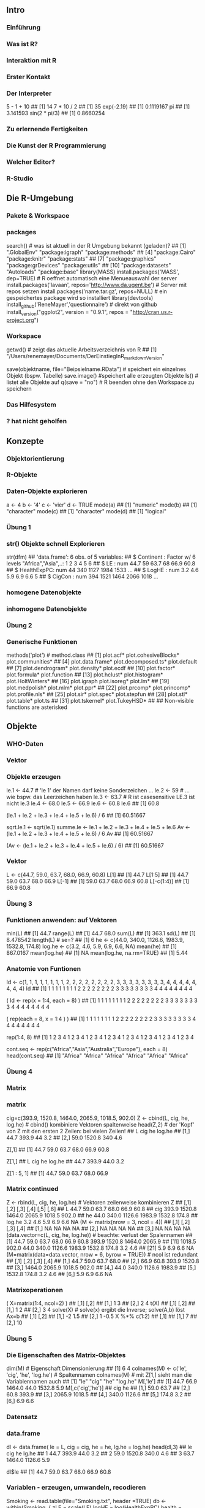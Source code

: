 ** Intro
*** Einführung
*** Was ist R?
*** Interaktion mit R
*** Erster Kontakt
*** Der Interpreter
    5 - 1 + 10
    ## [1] 14
    7 * 10 / 2
    ## [1] 35
    exp(-2.19)
    ## [1] 0.1119167
    pi
    ## [1] 3.141593
    sin(2 * pi/3)
    ## [1] 0.8660254
*** Zu erlernende Fertigkeiten
*** Die Kunst der R Programmierung
*** Welcher Editor?
*** R-Studio
** Die R-Umgebung
*** Pakete & Workspace
*** packages
    search() # was ist aktuell in der R Umgebung bekannt (geladen)?
    ##  [1] ".GlobalEnv"        "package:igraph"    "package:methods"
    ##  [4] "package:Cairo"     "package:knitr"     "package:stats"
    ##  [7] "package:graphics"  "package:grDevices" "package:utils"
    ## [10] "package:datasets"  "Autoloads"         "package:base"
    library(MASS)
    install.packages('MASS', dep=TRUE) # R oeffnet automatisch eine Menueauswahl der server
    install.packages('lavaan', repos='http://www.da.ugent.be') # Server mit repos setzen
    install.packages('name.tar.gz', repos=NULL) # ein gespeichertes package wird so installiert
    library(devtools)
    install_github('ReneMayer','questionnaire') # direkt von github
    install_version("ggplot2", version = "0.9.1", repos = "http://cran.us.r-project.org")
*** Workspace
    getwd()  # zeigt das aktuelle Arbeitsverzeichnis von R
    ## [1] "/Users/renemayer/Documents/DerEinstiegInR_markdownVersion"
    # setwd() # das Arbeitsverzeichnis wechseln
    save(objektname, file="Beipsielname.RData")  # speichert ein einzelnes Objekt (bspw. Tabelle)
    save.image()  #speichert alle erzeugten Objekte
    ls()        # listet alle Objekte auf
    q(save = "no")  # R beenden ohne den Workspace zu speichern
*** Das Hilfesystem
*** ? hat nicht geholfen
** Konzepte
*** Objektorientierung
*** R-Objekte
*** Daten-Objekte explorieren
    a <-  4
    b <- '4'
    c <- 'vier'
    d <- TRUE
    mode(a)
    ## [1] "numeric"
    mode(b)
    ## [1] "character"
    mode(c)
    ## [1] "character"
    mode(d)
    ## [1] "logical"
*** Übung 1
*** str() Objekte schnell Explorieren
    str(dfm)
    ## 'data.frame':    6 obs. of  5 variables:
    ##  $ Continent  : Factor w/ 6 levels "Africa","Asia",..: 1 2 3 4 5 6
    ##  $ LE         : num  44.7 59 63.7 68 66.9 60.8
    ##  $ HealthExpPC: num  44 340 1127 1984 1533 ...
    ##  $ LogHE      : num  3.2 4.6 5.9 6.9 6.6 5
    ##  $ CigCon     : num  394 1521 1464 2066 1018 ...
*** homogene Datenobjekte
*** inhomogene Datenobjekte
*** Übung 2
*** Generische Funktionen
    methods('plot') # method.class
    ##  [1] plot.acf*            plot.cohesiveBlocks* plot.communities*
    ##  [4] plot.data.frame*     plot.decomposed.ts*  plot.default
    ##  [7] plot.dendrogram*     plot.density*        plot.ecdf
    ## [10] plot.factor*         plot.formula*        plot.function
    ## [13] plot.hclust*         plot.histogram*      plot.HoltWinters*
    ## [16] plot.igraph          plot.isoreg*         plot.lm*
    ## [19] plot.medpolish*      plot.mlm*            plot.ppr*
    ## [22] plot.prcomp*         plot.princomp*       plot.profile.nls*
    ## [25] plot.sir*            plot.spec*           plot.stepfun
    ## [28] plot.stl*            plot.table*          plot.ts
    ## [31] plot.tskernel*       plot.TukeyHSD*
    ##
    ##    Non-visible functions are asterisked
** Objekte
*** WHO-Daten
*** Vektor
*** Objekte erzeugen
    # Namenskonventionen
    le.1 <- 44.7   # 'le 1' der Namen darf keine Sonderzeichen ...
    le.2 <- 59     #  ... wie bspw. das Leerzeichen haben
    le.3 <- 63.7   #  R ist casesensitive LE.3 ist nicht le.3
    le.4 <- 68.0
    le.5 <- 66.9
    le.6 <- 60.8
    le.6
    ## [1] 60.8
    # es wurde nur Etwas in der Konsole ausgegeben aber nicht abgespeichert!
    (le.1 + le.2 + le.3 + le.4 + le.5 + le.6) / 6
    ## [1] 60.51667
    # erzeugt ein 'atomares' Objekt mit Namen 'sqrt.le.1' im Speicher
    sqrt.le.1 <- sqrt(le.1)
    summe.le <- le.1 + le.2 + le.3 + le.4 + le.5 + le.6
    Av <- (le.1 + le.2 + le.3 + le.4 + le.5 + le.6) / 6
    Av
    ## [1] 60.51667
    # erzeugt das Objekt im Speicher und der Konsole
    (Av <- (le.1 + le.2 + le.3 + le.4 + le.5 + le.6) / 6)
    ## [1] 60.51667
*** Vektor
    # Vektoren bilden mit c() 'combine'
    L <- c(44.7, 59.0, 63.7, 68.0, 66.9, 60.8)
    L[1]
    ## [1] 44.7
    L[1:5]
    ## [1] 44.7 59.0 63.7 68.0 66.9
    L[-1]
    ## [1] 59.0 63.7 68.0 66.9 60.8
    L[-c(1:4)]
    ## [1] 66.9 60.8
*** Übung 3
*** Funktionen anwenden: auf Vektoren
    min(L)
    ## [1] 44.7
    range(L)
    ## [1] 44.7 68.0
    sum(L)
    ## [1] 363.1
    sd(L)
    ## [1] 8.478542
    length(L)  # se=?
    ## [1] 6
    he <- c(44.0, 340.0, 1126.6, 1983.9, 1532.8, 174.8)
    log.he <- c(3.2, 4.6, 5.9, 6.9, 6.6, NA)
    mean(he)
    ## [1] 867.0167
    mean(log.he)
    ## [1] NA
    mean(log.he, na.rm=TRUE)
    ## [1] 5.44
*** Anatomie von Funtionen
    # umstaendlich
    Id <- c(1, 1, 1, 1, 1, 1, 1, 1, 2, 2, 2, 2, 2, 2, 2, 2, 3, 3, 3, 3, 3, 3, 3, 3, 4, 4, 4, 4, 4, 4, 4, 4)
    Id
    ##  [1] 1 1 1 1 1 1 1 1 2 2 2 2 2 2 2 2 3 3 3 3 3 3 3 3 4 4 4 4 4 4 4 4
    # regelmässige Reihenfolgen mit rep()
    ( Id <- rep(x = 1:4,  each = 8) )
    ##  [1] 1 1 1 1 1 1 1 1 2 2 2 2 2 2 2 2 3 3 3 3 3 3 3 3 4 4 4 4 4 4 4 4
    # mit Argumentennamen ist auch die Reihenfolge der Argumente egal
    (       rep(each = 8, x = 1:4 ) )
    ##  [1] 1 1 1 1 1 1 1 1 2 2 2 2 2 2 2 2 3 3 3 3 3 3 3 3 4 4 4 4 4 4 4 4
    # Kurzschreibweise ohne Argumentennamen!
    # Ausnahme: save(file=) 'file=' ist notwendig, kann nich weggelassen werden
    # Beachte default Reihenfolge der Argumente!
    rep(1:4, 8)
    ##  [1] 1 2 3 4 1 2 3 4 1 2 3 4 1 2 3 4 1 2 3 4 1 2 3 4 1 2 3 4 1 2 3 4
    # das 2. Argument ist 'times' nicht 'each'
    # ?rep
    # ... rep(x, times = 1, length.out = NA, each = 1)
    # da rep() ist generisch, also gehen auch characters
    cont.seq <- rep(c("Africa","Asia","Australia","Europe"), each = 8)
    head(cont.seq)
    ## [1] "Africa" "Africa" "Africa" "Africa" "Africa" "Africa"
*** Übung 4
*** Matrix
*** matrix
    cig=c(393.9, 1520.8, 1464.0, 2065.9, 1018.5, 902.0)
    Z <- cbind(L, cig, he, log.he) # cbind() kombiniere Vektoren spaltenweise
    head(Z,2) # der 'Kopf' von Z mit den ersten 2 Zeilen: bei vielen Zeilen!
    ##         L    cig  he log.he
    ## [1,] 44.7  393.9  44    3.2
    ## [2,] 59.0 1520.8 340    4.6
    # Matrix[row, col]
    # ... gib mir alle Zeilen der ersten Spalte
    Z[,1]
    ## [1] 44.7 59.0 63.7 68.0 66.9 60.8
    # ... gib mir alle Spalten der ersten Zeile
    Z[1,]
    ##      L    cig     he log.he
    ##   44.7  393.9   44.0    3.2
    # ... gib mir die Zeile eins bis acht von Spalte eins
    Z[1 : 5, 1]
    ## [1] 44.7 59.0 63.7 68.0 66.9
*** Matrix continued
    Z <- rbind(L, cig, he, log.he) # Vektoren zeilenweise kombinieren
    Z
    ##         [,1]   [,2]   [,3]   [,4]   [,5]  [,6]
    ## L       44.7   59.0   63.7   68.0   66.9  60.8
    ## cig    393.9 1520.8 1464.0 2065.9 1018.5 902.0
    ## he      44.0  340.0 1126.6 1983.9 1532.8 174.8
    ## log.he   3.2    4.6    5.9    6.9    6.6    NA
    (M <- matrix(nrow = 3, ncol = 4))
    ##      [,1] [,2] [,3] [,4]
    ## [1,]   NA   NA   NA   NA
    ## [2,]   NA   NA   NA   NA
    ## [3,]   NA   NA   NA   NA
    (data.vector=c(L, cig, he, log.he))                # beachte: verlust der Spalennamen
    ##  [1]   44.7   59.0   63.7   68.0   66.9   60.8  393.9 1520.8 1464.0 2065.9
    ## [11] 1018.5  902.0   44.0  340.0 1126.6 1983.9 1532.8  174.8    3.2    4.6
    ## [21]    5.9    6.9    6.6     NA
    (M=matrix(data=data.vector, nrow = 6, byrow = TRUE)) # ncol ist redundant
    ##        [,1]   [,2]   [,3]   [,4]
    ## [1,]   44.7   59.0   63.7   68.0
    ## [2,]   66.9   60.8  393.9 1520.8
    ## [3,] 1464.0 2065.9 1018.5  902.0
    ## [4,]   44.0  340.0 1126.6 1983.9
    ## [5,] 1532.8  174.8    3.2    4.6
    ## [6,]    5.9    6.9    6.6     NA
*** Matrixoperationen
    ( X=matrix(1:4, ncol=2) )
    ##      [,1] [,2]
    ## [1,]    1    3
    ## [2,]    2    4
    t(X)
    ##      [,1] [,2]
    ## [1,]    1    2
    ## [2,]    3    4
    solve(X)   # solve(x) ergibt die Inverse; solve(A,b) löst Ax=b
    ##      [,1] [,2]
    ## [1,]   -2  1.5
    ## [2,]    1 -0.5
    X %*% c(1:2)
    ##      [,1]
    ## [1,]    7
    ## [2,]   10
    # model.matrix(~., data) %*% coef(lm(y~., data))
    # predict(lm(y~., data))
*** Übung 5
*** Die Eigenschaften des Matrix-Objektes
    dim(M) # Eigenschaft Dimensionierung
    ## [1] 6 4
    colnames(M) <- c('le', 'cig', 'he', 'log.he') # Spaltennamen
    colnames(M) # mit Z[1,] sieht man die Variablennamen auch
    ## [1] "le"     "cig"    "he"     "log.he"
    M[,'le']
    ## [1]   44.7   66.9 1464.0   44.0 1532.8    5.9
    M[,c('cig','he')]
    ##         cig     he
    ## [1,]   59.0   63.7
    ## [2,]   60.8  393.9
    ## [3,] 2065.9 1018.5
    ## [4,]  340.0 1126.6
    ## [5,]  174.8    3.2
    ## [6,]    6.9    6.6
*** Datensatz
*** data.frame
    dl <- data.frame(   le = L,
                       cig = cig,
                        he = he,
                     lg.he = log.he)
    head(dl,3)
    ##     le    cig     he lg.he
    ## 1 44.7  393.9   44.0   3.2
    ## 2 59.0 1520.8  340.0   4.6
    ## 3 63.7 1464.0 1126.6   5.9
    # Der $elect Operator
    dl$le
    ## [1] 44.7 59.0 63.7 68.0 66.9 60.8
*** Variablen - erzeugen, umwandeln, recodieren
    Smoking <- read.table(file="Smoking.txt", header =TRUE)
    db <- within(Smoking, {
              zLE = scale(LE)
            logHE = log(HealthExpPC)
           health = HealthExpPC
      HealthExpPC = NULL
              fLE = cut(LE, 3, labels=c('young','mature','old'))
              fHE = cut(logHE, 3, labels=c('A','B','C'))
          fCigCon = cut(CigCon, 3, labels=c('low','medium','strong'))
    }) # beachte ( ... {...})
    head(db,3)
    ##                 Country Continent   LE CigCon        LE.q Cont  Cont2 Year
    ## Afghanistan Afghanistan      Asia 35.5     98 (28.6,40.2] Asia   Asia 2004
    ## Albania         Albania    Europe 61.4     NA (51.8,63.4] Eurp Europe 2004
    ## Algeria         Algeria    Africa 60.6   1021 (51.8,63.4] Afrc Africa 2004
    ##                     HE    LogHE        HE5 fCigCon fHE   fLE health
    ## Afghanistan [0.3,31.1] 2.602690 [0.3,24.2]     low   B young   13.5
    ## Albania      (152,476] 5.056883 (81.2,212]    <NA>   B   old  157.1
    ## Algeria     (31.1,152] 4.542230 (81.2,212]     low   B   old   93.9
    ##                logHE        zLE
    ## Afghanistan 2.602690 -2.0113058
    ## Albania     5.056883  0.3411997
    ## Algeria     4.542230  0.2685355
*** Klasse factor: nominal & ordinal
    class(db$fHE)
    ## [1] "factor"
    head(db$fHE)
    ## [1] B B B C B C
    ## Levels: A B C
    data.frame(label=levels(db$fHE), level=as.numeric(factor(c('A','B','C'))), B = c(1,0,0), C = c(0,1,0)  )
    ##   label level B C
    ## 1     A     1 1 0
    ## 2     B     2 0 1
    ## 3     C     3 0 0
    args(factor)
    ## function (x = character(), levels, labels = levels, exclude = NA,
    ##     ordered = is.ordered(x), nmax = NA)
    ## NULL
    head( as.numeric(db$fHE)   )
    ## [1] 2 2 2 3 2 3
    head( as.character(db$fHE) )
    ## [1] "B" "B" "B" "C" "B" "C"
    args(data.frame)
    ## function (..., row.names = NULL, check.rows = FALSE, check.names = TRUE,
    ##     stringsAsFactors = default.stringsAsFactors())
    ## NULL
*** Übung 6
*** Listen
*** list
    x1 <- 1:3
    x2 <- c('a', 'b', 'c', 'd')
    x3 <- 3
    x4 <- matrix(data=1:4, nrow = 2)
    ( Yl <- list(x1 = x1, x2 = x2, x3 = x3, x4 = x4) )
    ## $x1
    ## [1] 1 2 3
    ##
    ## $x2
    ## [1] "a" "b" "c" "d"
    ##
    ## $x3
    ## [1] 3
    ##
    ## $x4
    ##      [,1] [,2]
    ## [1,]    1    3
    ## [2,]    2    4
    # double brackets notation: reference by name
    Yl[['x1']]
    ## [1] 1 2 3
    # double brackets notation: reference by index
    Yl[[1]]
    ## [1] 1 2 3
    # select Operator notatin: reference by name
    Yl$x1
    ## [1] 1 2 3
*** Listen bei Ausgaben
    fit <- lm(le ~ cig, data = dl)
    names(fit)
    ##  [1] "coefficients"  "residuals"     "effects"       "rank"
    ##  [5] "fitted.values" "assign"        "qr"            "df.residual"
    ##  [9] "xlevels"       "call"          "terms"         "model"
    fit$coefficients
    ## (Intercept)         cig
    ## 47.19042619  0.01085626
    fit$coefficients[1]
    ## (Intercept)
    ##    47.19043
    # dafuer gibt es aber die Extraktionsfunktionen
    coef(fit)
    ## (Intercept)         cig
    ## 47.19042619  0.01085626
*** Übung 7
** Daten I/O
*** Daten Einlesen
    args(read.table)
    ## function (file, header = FALSE, sep = "", quote = "\"'", dec = ".",
    ##     numerals = c("allow.loss", "warn.loss", "no.loss"), row.names,
    ##     col.names, as.is = !stringsAsFactors, na.strings = "NA",
    ##     colClasses = NA, nrows = -1, skip = 0, check.names = TRUE,
    ##     fill = !blank.lines.skip, strip.white = FALSE, blank.lines.skip = TRUE,
    ##     comment.char = "#", allowEscapes = FALSE, flush = FALSE,
    ##     stringsAsFactors = default.stringsAsFactors(), fileEncoding = "",
    ##     encoding = "unknown", text, skipNul = FALSE)
    ## NULL
*** Argumente von read.table()
    ##              lNames                      string
    ## 1              file
    ## 2            header                       FALSE
    ## 3               sep
    ## 4             quote                          "'
    ## 5               dec                           .
    ## 6          numerals callow.losswarn.lossno.loss
    ## 7         row.names
    ## 8         col.names
    ## 9             as.is           !stringsAsFactors
    ## 10       na.strings                          NA
    ## 11       colClasses
    ## 12            nrows                          -1
    ## 13             skip                           0
    ## 14      check.names                        TRUE
    ## 15             fill           !blank.lines.skip
    ## 16      strip.white                       FALSE
    ## 17 blank.lines.skip                        TRUE
    ## 18     comment.char                           #
    ## 19     allowEscapes                       FALSE
    ## 20            flush                       FALSE
    ## 21 stringsAsFactors    default.stringsAsFactors
    ## 22     fileEncoding
    ## 23         encoding                     unknown
    ## 24             text
    ## 25          skipNul                       FALSE
*** Daten ausgeben
** Manipulation
*** Verbinden, Verändern, Filtern
*** Datensätze verbinden
    cl <- read.table('CigLE.txt')
    head(cl,3)
    ##       Country Continent   LE CigCon
    ## 1 Afghanistan      Asia 35.5     98
    ## 2     Albania    Europe 61.4     NA
    ## 3     Algeria    Africa 60.6   1021
    ch <- read.table('HealthExpPerCap.txt')
    head(ch,3)
    ##       Country HealthExpPC Year
    ## 1 Afghanistan        13.5 2004
    ## 2     Albania       157.1 2004
    ## 3     Algeria        93.9 2004
    db = merge( cl, ch, by = 'Country', all = T)
    info=data.frame(CigLE=dim(cl),HealthExp=dim(ch), Both=dim(db)); rownames(info)=c('cases','variables'); info
    ##           CigLE HealthExp Both
    ## cases       189       188  198
    ## variables     4         3    6
    library(dplyr)
    db = full_join(  cl, ch, by = 'Country' ) # sql-notation left or right join ...
    head(db)
    ##               Country     Continent   LE CigCon HealthExpPC Year
    ## 1         Afghanistan          Asia 35.5     98        13.5 2004
    ## 2             Albania        Europe 61.4     NA       157.1 2004
    ## 3             Algeria        Africa 60.6   1021        93.9 2004
    ## 4             Andorra        Europe 72.2     NA      2453.1 2004
    ## 5              Angola        Africa 33.4    571        25.5 2004
    ## 6 Antigua and Barbuda South America 61.9     NA       485.3 2004
*** Ausklammern
         ftable( table(db$Cont, db$cLE, db$cCigCon),
                    row.vars=1
                )
    with( db,
         ftable( table(Cont, fLE, fCigCon),
                row.vars = 'Cont'
         )
    )
    ##      fLE     young               mature               old
    ##      fCigCon   low medium strong    low medium strong low medium strong
    ## Cont
    ## Afrc            14      0      0      9      0      0   4      0      0
    ## Asia             1      0      0      8      5      0   3      5      2
    ## Astr             0      0      0      1      0      0   0      2      0
    ## Eurp             0      0      0      2      0      0   4     19      2
    ## NrtA             0      0      0      0      0      0   6      2      0
    ## SthA             0      0      0      4      1      0   8      2      0
*** Filtern
    head(db$fHE, 20)
    ##  [1] B B B C B C C B C C B C C B C B C B B B
    ## Levels: A B C
    head(db$fHE == 'B', 20)
    ##  [1]  TRUE  TRUE  TRUE FALSE  TRUE FALSE FALSE  TRUE FALSE FALSE  TRUE
    ## [12] FALSE FALSE  TRUE FALSE  TRUE FALSE  TRUE  TRUE  TRUE
    B <- db[ db$fHE == 'B', ]
    library(dplyr); db$zLE = NULL
    # f(x, y)   wird zu   x %>% f(y)
    db %>% filter(fHE == 'A' & fCigCon == 'low') %>% select(Country)
    ##                             Country
    ## 1                           Burundi
    ## 2 Congo, Democratic Republic of the
    ## 3                          Ethiopia
    ## 4                        Madagascar
    # ... R-base: db[db$fHE == 'A' & db$fCigCon == 'low', 'Country']
*** Restrukturieren & Aggregieren
*** Umstrukturieren
*** Weite und lange Daten
    library(tidyr)
    ## Warning: package 'tidyr' was built under R version 3.1.3
    m<-data.frame(c('hans','peter'), matrix(1:4, ncol=2, byrow=F))
    names(m)=c('id','first','second')
    m
    ##      id first second
    ## 1  hans     1      3
    ## 2 peter     2      4
    gather(m, key = time, value = measure, -id )
    ##      id   time measure
    ## 1  hans  first       1
    ## 2 peter  first       2
    ## 3  hans second       3
    ## 4 peter second       4
*** long
    m<-data.frame( rep(c('h','p'),2), rep(c('A','B'),each=2), matrix(1:8, ncol=2, byrow=F) )
    names(m)=c('id','F','f','s')
    m
    ##   id F f s
    ## 1  h A 1 5
    ## 2  p A 2 6
    ## 3  h B 3 7
    ## 4  p B 4 8
    gather(m, key=time, value = measure, -id:-F) # gather(m, key=time, value = measure, f:s)
    ##   id F time measure
    ## 1  h A    f       1
    ## 2  p A    f       2
    ## 3  h B    f       3
    ## 4  p B    f       4
    ## 5  h A    s       5
    ## 6  p A    s       6
    ## 7  h B    s       7
    ## 8  p B    s       8
*** Pivoting und Aggregieren
*** spread - wide format
    m %>%
      gather(time, measure, -id:-F) %>%
      unite(temp, F, time) %>%
      spread(temp, measure)
    ##   id A_f A_s B_f B_s
    ## 1  h   1   5   3   7
    ## 2  p   2   6   4   8
*** Aggregieren: group\_by() & summarise()
    m %>%
        gather(time, measure, -id:-F) %>%
        group_by(time, F) %>%
        summarise(mean = mean(measure), n = n(), median = max(measure))
    ## Source: local data frame [4 x 5]
    ## Groups: time [?]
    ##
    ##     time      F  mean     n median
    ##   (fctr) (fctr) (dbl) (int)  (int)
    ## 1      f      A   1.5     2      2
    ## 2      f      B   3.5     2      4
    ## 3      s      A   5.5     2      6
    ## 4      s      B   7.5     2      8
*** Übung 8
** Funktionen
*** Eigene Funktionen schreiben
*** The 3 magical dots
    meine.funktion <- function(Argumente, ... ) {
        Anweisungen
        Rückgabe
    }
    meine.matrix <- function(x, ...) { matrix(x, ...) }
    meine.matrix(1:4)
    ##      [,1]
    ## [1,]    1
    ## [2,]    2
    ## [3,]    3
    ## [4,]    4
    meine.matrix(1:4, ncol = 2, byrow = T)
    ##      [,1] [,2]
    ## [1,]    1    2
    ## [2,]    3    4
  <div class="notes">
*** defaults setzten
    meine.funktion <- function(Argument1 = 'dieses', Argument2='jenes', ...) {
        Anweisungen
        Rückgabe
    }
    meine.matrix <- function(x, ...) { matrix(x, ...) }
    meine.matrix(1:4)
    ##      [,1]
    ## [1,]    1
    ## [2,]    2
    ## [3,]    3
    ## [4,]    4
    meine.matrix(1:4, ncol = 2, byrow = T)
    ##      [,1] [,2]
    ## [1,]    1    2
    ## [2,]    3    4
*** defaults setzten continued
    meine.matrix <- function(x = 1:4, ncol = 2, byrow = T, ...) {
        matrix(x, ncol = ncol, byrow = byrow, ...)
    }
    meine.matrix( )
    ##      [,1] [,2]
    ## [1,]    1    2
    ## [2,]    3    4
    meine.matrix(1:6, ncol = 3, byrow = F)
    ##      [,1] [,2] [,3]
    ## [1,]    1    3    5
    ## [2,]    2    4    6
*** Übung
** Vektorisierung
*** Meet the apply family
*** sapply in Aktion
    source('Concepts.R')
      sapply(X = ls(), FUN=function(x) class( get(x) ) )
    ##          dfm           lm           mn          tab           vc
    ## "data.frame"       "list"     "matrix"      "table"  "character"
    ##           vl           vn
    ##    "logical"    "numeric"
    table(
      sapply(X = ls(), FUN=function(x) class( get(x) ) ) )
    ##
    ##  character data.frame       list    logical     matrix    numeric
    ##          1          1          1          1          1          1
    ##      table
    ##          1
    (v=seq(from=100,to=1000, by=100))
    ##  [1]  100  200  300  400  500  600  700  800  900 1000
    wuerfel <- function(Seiten, N, Augenzahl) {
      x = sample(1:Seiten, N, replace = T)
      sum(x == Augenzahl)
    }
    sapply(X=v, FUN=function(i) wuerfel(10,N=i,8) )
    ##  [1] 19 21 31 41 51 56 74 81 86 96
*** Argumenteweitergabe & anonyme Funktionen
    args(sapply)
    ## function (X, FUN, ..., simplify = TRUE, USE.NAMES = TRUE)
    ## NULL
    # Das Argument 'v' wird durch ... implizit an 'N' übergeben.
    sapply(X = v, FUN = wuerfel, Seiten = 10, Augenzahl = 8)
    ##  [1] 14 14 37 39 48 49 68 96 95 87
    # Das Argument 'v' wird durch 'i' explizit an 'N' übergeben v -> i -> N.
    sapply(X = v, FUN = function(i) wuerfel(10,N=i,8) )
    ##  [1]  10  20  32  44  39  53  77  72 105  85
    # Der code von 'wuerfel' wird in den Funktionsaufruf geschrieben und der Funktionsname
    # ...'wuerfel' verschwindet. Die Funtion selber wird zu einer anonymen Funktion.
    sapply(X = v, FUN = function(i) {
                                      x <- sample(1:10, size = i, replace = T)
                                      sum(x == 8)
    } )
    ##  [1]  10  17  34  48  43  62  73  72 100 122
*** Übung 10
*** mapply in Aktion
    head( expand.grid(N=v, Seiten=4:10, Augenzahl=1:10) )
    ##     N Seiten Augenzahl
    ## 1 100      4         1
    ## 2 200      4         1
    ## 3 300      4         1
    ## 4 400      4         1
    ## 5 500      4         1
    ## 6 600      4         1
    tail( d <- expand.grid(N=v, Seiten=4:10, Augenzahl=1:10) )
    ##        N Seiten Augenzahl
    ## 695  500     10        10
    ## 696  600     10        10
    ## 697  700     10        10
    ## 698  800     10        10
    ## 699  900     10        10
    ## 700 1000     10        10
    # Eigene Funktionen auf jedes element multipler Vektoren applizieren
    result <- mapply( FUN = wuerfel,
                   Seiten = d$Seiten,
                        N = d$N,
                Augenzahl = d$Augenzahl )
    head(result)
    ## [1]  19  49  76  95 120 143
** Graphik
*** Übersicht
*** Traditionelle Grafik: Elemente
** ggplot2
*** geometric icons & aesthetics
    library(ggplot2)
    Smoking <-
        read.table(file="Smoking.txt",
                         header =TRUE)
    ggplot(data=Smoking) +
        aes(y=LE, x=CigCon) +
        geom_point()
*** Übung 11
*** Konditionale Plots: facetting
    ggplot(data=na.omit(Smoking)) +
        aes(y=LE, x=CigCon) +
        geom_point() +
        facet_wrap( ~ Continent)
*** farbliche Gruppierungen
    ggplot(data=na.omit(Smoking)) +
        aes(y=LE, x=CigCon) +
        geom_point(aes(colour=HE)) +
        facet_wrap( ~ Continent)
*** Übung 12
*** Konditionale Vorhersagen
    ggplot(data=na.omit(Smoking)) +
            aes(y=LE, x=CigCon) +
            geom_point(aes(colour=HE)) +
            geom_smooth(method="lm", se= F,
                                   size = .5,
                                   aes(color = HE, group = HE)) +
            facet_wrap( ~ Continent)
** Lösungen
*** Übung 1
    # setwd('~/YourDirectory/subdirectory/')
    source('Concepts.R')
    ls()
    ## [1] "dfm" "lm"  "mn"  "tab" "vc"  "vl"  "vn"
    class(vl)
    ## [1] "logical"
    mode(vl)
    ## [1] "logical"
    attributes(vl)
    ## NULL
    # ...
    ##     class        mode        n.attr names
    ## dfm "data.frame" "list"      "3"    "names|row.names|class"
    ## lm  "list"       "list"      "1"    "names"
    ## mn  "matrix"     "numeric"   "1"    "dim"
    ## tab "table"      "numeric"   "3"    "dim|dimnames|class"
    ## vc  "character"  "character" "0"    ""
    ## vl  "logical"    "logical"   "0"    ""
    ## vn  "numeric"    "numeric"   "1"    "names"
*** Übung 2
    plot(tab, las=2) # mosaicplot
    plot(mn)         # scatterplot of column 1 by 2
    plot(vn)         # scatterplot value x index
    plot(vl)         # TRUE: 1, FALSE: 0
    plot(dfm)
    # the default
    # ... plot-behavior
    # ... is the scatterplot-matrix
*** Übung 3
    (v <- 1:6)
    ## [1] 1 2 3 4 5 6
    c( v[  -1   ] ,  NA)
    ## [1]  2  3  4  5  6 NA
    c(NA, v[-length(v)])
    ## [1] NA  1  2  3  4  5
*** Übung 4
    rep(c("a", "b", "c"), each = 2)
    ## [1] "a" "a" "b" "b" "c" "c"
    rep(1:2, times = 3)
    ## [1] 1 2 1 2 1 2
    rep(rep(1:3, each = 2), times = 3)
    ##  [1] 1 1 2 2 3 3 1 1 2 2 3 3 1 1 2 2 3 3
    rep(paste("A", 1:3, sep = ":"), each = 2)
    ## [1] "A:1" "A:1" "A:2" "A:2" "A:3" "A:3"
*** Übung 5
    # 1.
    (A <- matrix(1:16, ncol=4, byrow=T) )
    ##      [,1] [,2] [,3] [,4]
    ## [1,]    1    2    3    4
    ## [2,]    5    6    7    8
    ## [3,]    9   10   11   12
    ## [4,]   13   14   15   16
    # 2.
    A[-1, -1]
    ##      [,1] [,2] [,3]
    ## [1,]    6    7    8
    ## [2,]   10   11   12
    ## [3,]   14   15   16
    # 3.
    X = matrix( data = c( 1, 1, 0.01,
                          1, 4, 0.30,
                          1, 4, 1.50), byrow = T, ncol=3)
    y = c(53.04, 48.2, 53)
    solve(X) %*% y
    ##      [,1]
    ## [1,]   55
    ## [2,]   -2
    ## [3,]    4
*** Übung 6
    dd <- data.frame(    CigCon = c(394, 1521, 1464, 2066, 1019, 902),
              Continent = c("Africa", "Asia", "Australia", "Europe", "NorthAmerica", "South America"),
                  LogHE = c(3, 5, 6, 7, 7, 5),
                     HE = c(44, 340, 1127, 1984, 1533, 175)
                     )
    dd <- within( dd, {
        cigDay = CigCon/365
     gmHEmonth = exp(LogHE)/12
     amHEmonth = HE/12
    })
    dd
    ##   CigCon     Continent LogHE   HE  amHEmonth gmHEmonth   cigDay
    ## 1    394        Africa     3   44   3.666667  1.673795 1.079452
    ## 2   1521          Asia     5  340  28.333333 12.367763 4.167123
    ## 3   1464     Australia     6 1127  93.916667 33.619066 4.010959
    ## 4   2066        Europe     7 1984 165.333333 91.386097 5.660274
    ## 5   1019  NorthAmerica     7 1533 127.750000 91.386097 2.791781
    ## 6    902 South America     5  175  14.583333 12.367763 2.471233
    # alternativ
    # dd$cigDay = dd$CigCon/365
    # ...
*** Übung 7
    opt <- options()
    names(opt)
    ##  [1] "add.smooth"            "bitmapType"
    ##  [3] "browser"               "browserNLdisabled"
    ##  [5] "CBoundsCheck"          "check.bounds"
    ##  [7] "citation.bibtex.max"   "continue"
    ##  [9] "contrasts"             "defaultPackages"
    ## [11] "demo.ask"              "deparse.cutoff"
    ## [13] "device"                "device.ask.default"
    ## [15] "digits"                "dvipscmd"
    ## [17] "echo"                  "editor"
    ## [19] "encoding"              "example.ask"
    ## [21] "expressions"           "help.search.types"
    ## [23] "help.try.all.packages" "HTTPUserAgent"
    ## [25] "internet.info"         "keep.source"
    ## [27] "keep.source.pkgs"      "knitr.in.progress"
    ## [29] "locatorBell"           "mailer"
    ## [31] "max.print"             "menu.graphics"
    ## [33] "na.action"             "nwarnings"
    ## [35] "OutDec"                "pager"
    ## [37] "papersize"             "pdfviewer"
    ## [39] "pkgType"               "printcmd"
    ## [41] "prompt"                "repos"
    ## [43] "rl_word_breaks"        "scipen"
    ## [45] "show.coef.Pvalues"     "show.error.messages"
    ## [47] "show.signif.stars"     "showErrorCalls"
    ## [49] "str"                   "str.dendrogram.last"
    ## [51] "stringsAsFactors"      "texi2dvi"
    ## [53] "tikzMetricsDictionary" "timeout"
    ## [55] "ts.eps"                "ts.S.compat"
    ## [57] "unzip"                 "useFancyQuotes"
    ## [59] "verbose"               "warn"
    ## [61] "warning.length"        "width"
    opt$contrasts
    ##         unordered           ordered
    ## "contr.treatment"      "contr.poly"
*** Übung 8
    library(dplyr)
    Smoking <- read.table(file="Smoking.txt", header =TRUE)
    # 1. & 2.
    Smoking %>% na.omit %>%
       select(LE, HealthExpPC, Continent, LogHE, CigCon) %>%
       mutate(CigCon=CigCon/365, HealthExpPC=HealthExpPC/1000) %>%
       group_by(Continent) %>%
       summarise_each(funs(mean))
    ## Source: local data frame [6 x 5]
    ##
    ##       Continent       LE HealthExpPC    LogHE   CigCon
    ##          (fctr)    (dbl)       (dbl)    (dbl)    (dbl)
    ## 1        Africa 44.65556  0.04402222 3.193846 1.079046
    ## 2          Asia 58.99583  0.34002542 4.593530 4.166553
    ## 3     Australia 63.70000  1.12660000 5.910527 4.010959
    ## 4        Europe 68.00741  1.98393000 6.935007 5.660071
    ## 5 North America 66.91250  1.53275000 6.617409 2.790411
    ## 6 South America 60.75333  0.17475333 4.968074 2.471233
*** Übung 8 continued
    # 3.
    library(tidyr)
    Smoking %>% na.omit %>%
      select(LE, HealthExpPC, Continent, LogHE, CigCon) %>%
      mutate(fCigCon = cut(CigCon, 3, labels=c('low','medium','strong')),
                 fHE = cut(LogHE,  3, labels=c('poor','average','rich'))) %>%
      group_by(fCigCon, fHE) %>%
      summarise(n = n()) %>%
      spread(fCigCon, n)
    ## Source: local data frame [3 x 4]
    ##
    ##       fHE   low medium strong
    ##    (fctr) (int)  (int)  (int)
    ## 1    poor    27      3     NA
    ## 2 average    31     14     NA
    ## 3    rich     6     19      4
*** Übung 9
    # 9.1
    cd <- function(wd) {setwd(wd) }
    # 9.2
    lottery <- function(bet) {
        sample <- sample(1:49, 6, replace=F)
        hit    <- bet %in% sample
        list(win = sum( hit ), hit = hit, sample=sample, bet=bet)
    }
    lottery( bet = 1:6 )
    ## $win
    ## [1] 2
    ##
    ## $hit
    ## [1]  TRUE FALSE FALSE FALSE FALSE  TRUE
    ##
    ## $sample
    ## [1] 34  1 29 15 39  6
    ##
    ## $bet
    ## [1] 1 2 3 4 5 6
*** Übung 9 continued
    # 9.3
    lottery <- function(bet,  n=49, ...) {
        sample <- sample(1:n, 6, ... )
        hit <- bet %in% sample
        list(win=sum( hit ), sample = sample, bet = bet)
    }
    lottery( bet = 1:6 ) # default simulate 6:49
    ## $win
    ## [1] 2
    ##
    ## $sample
    ## [1] 23 24 29  4  3 47
    ##
    ## $bet
    ## [1] 1 2 3 4 5 6
    # lottery( bet = 1:6, n = 46 ) # simulate 6:46
    # lottery( bet = 1:6, n = 8 , replace = TRUE) #  simulate dice
*** Übung 10
    sapply(X = c('tidyr','dplyr', 'ggplot2'), FUN = require, character.only=TRUE)
    ##   tidyr   dplyr ggplot2
    ##    TRUE    TRUE    TRUE
    # als anonyme Funktion
    sapply(X = c('tidyr','dplyr', 'ggplot2'), FUN = function(x) { require(x, character.only=TRUE) } )
    ##   tidyr   dplyr ggplot2
    ##    TRUE    TRUE    TRUE
*** Übung 11
    ggplot(data=na.omit(Smoking)) +
            aes(y=LE, x=CigCon) +
            geom_point() +
            geom_smooth(method="lm", se= F, aes(colour = "lm") ) +
            geom_smooth(method="loess", se= F, aes(colour = "loess"))
*** Übung 12
    r <- read.table('SmokingPopulation.txt')
    a <- merge(Smoking,r, by='Country')
    # 1.
    ggplot(data=a) +
      aes(y=LE, x=CigCon, size=X2004) +
          geom_point( alpha=.5 )
    # 2.
    ggplot(data=a) +
      aes(y=LE, x=CigCon, size=X2004) +
      geom_point( alpha=.5 ) +
      geom_text(aes( label=Country), size=2)
    # 3.
    ggplot(data=a) +
      aes(y=LE, x=CigCon, color=HE, size=X2004) +
      geom_point( alpha=.5 ) +
      geom_text(aes( label=Country), size=2)
